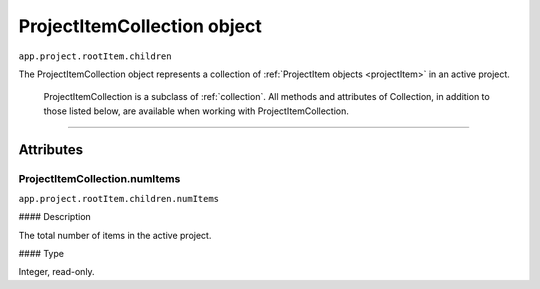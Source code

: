 .. highlight:: javascript

.. _projectItemCollection:

ProjectItemCollection object
################################################

``app.project.rootItem.children``

The ProjectItemCollection object represents a collection of :ref:`ProjectItem objects <projectItem>` in an active project.

    ProjectItemCollection is a subclass of :ref:`collection`. All methods and attributes of Collection, in addition to those listed below, are available when working with ProjectItemCollection.

----

==========
Attributes
==========

.. _projectItemCollection.numItems:

ProjectItemCollection.numItems
*********************************************

``app.project.rootItem.children.numItems``

#### Description

The total number of items in the active project.

#### Type

Integer, read-only.
